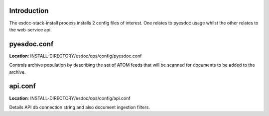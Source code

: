 Introduction
------------------------------

The esdoc-stack-install process installs 2 config files of interest.  One relates to pyesdoc usage whilst the other relates to the web-service api.

pyesdoc.conf
------------------------------

**Location**: INSTALL-DIRECTORY/esdoc/ops/config/pyesdoc.conf

Controls archive population by describing the set of ATOM feeds that will be scanned for documents to be added to the archive.

api.conf
------------------------------

**Location**: INSTALL-DIRECTORY/esdoc/ops/config/api.conf

Details API db connection string and also document ingestion filters.

